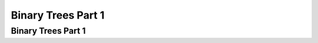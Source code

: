.. This file is part of the OpenDSA eTextbook project. See
.. http://opendsa.org for more details.
.. Copyright (c) 2012-2020 by the OpenDSA Project Contributors, and
.. distributed under an MIT open source license.

.. avmetadata::
   :author: Cliff Shaffer

.. slideconf::
   :autoslides: False

===================
Binary Trees Part 1
===================

Binary Trees Part 1
-------------------

.. slide:: Binary Trees

   A binary tree is made up of a finite set of nodes that is either
   empty or consists of a node called the root together with two
   binary trees, called the left and right subtrees, which are
   disjoint from each other and from the root.

   Notation: Node, children, edge, parent, ancestor, descendant, path,
   depth, height, level, leaf node, internal node, subtree.

   .. inlineav:: BinExampCON dgm
      :links: AV/Binary/BinExampCON.css
      :scripts: AV/Binary/BinExampCON.js
      :align: center


.. slide:: A Recursive Data Structure

   .. inlineav:: ListRecDSCON dgm
      :links: AV/Binary/RecursiveDSCON.css
      :scripts: AV/Binary/ListRecDSCON.js
      :align: justify

   .. inlineav:: BinRecDSCON dgm
      :links: AV/Binary/RecursiveDSCON.css
      :scripts: AV/Binary/BinRecDSCON.js
      :align: justify


.. slide:: Binary Tree Node Class

   .. codeinclude:: Binary/BinNode
      :tag: BinNode


.. slide:: Question

   * Write a recursive function named **count** that, given the root to a
     binary tree, returns a count of the number of nodes in the
     tree. Function **count** should have the following prototype::

        int count(BinNode root)


.. slide:: Traversals

   * Any process for visiting the nodes in some order is called a
     **traversal**.

   * Any traversal that lists every node in the tree exactly once is called
     an **enumeration** of the tree's nodes.

   * Preorder traversal: Visit each node before visiting its children.

   * Postorder traversal: Visit each node after visiting its children.

   * Inorder traversal: Visit the left subtree, then the node, then the
     right subtree.


.. slide:: Preorder Traversal (1)

   .. codeinclude:: Binary/Preorder
      :tag: preorder

.. slide:: Preorder Traversal (2)

   .. odsalink:: AV/Binary/BTCON.css

   .. inlineav:: preorderCON ss
      :long_name: Preorder Traversal Slideshow
      :links: AV/Binary/BTCON.css
      :scripts: AV/Binary/preorderCON.js
      :output: show


.. slide:: How not to write a traversal

   .. codeinclude:: Binary/Preorder
      :tag: preorder2

   | Problems:
   |    1. This has a major bug
   |    2. It puts the focus in the wrong place: Should focus on the
           current node, not the children. This version is therefore more
           complicated. 

.. slide:: Recursion Examples

   .. odsalink:: AV/Binary/WriteTrav.css

   .. codeinclude:: Binary/Traverse
      :tag: count

   .. inlineav:: BinaryTreeMistakesCON ss
      :long_name: Binary Tree Common Mistakes Slideshow
      :links: AV/Binary/WriteTrav.css
      :scripts: AV/Binary/BinaryTreeMistakesCON.js
      :output: show


.. slide:: Full and Complete Binary Trees

   Full binary tree: Each node is either a leaf or internal node with
   exactly two non-empty children.

   Complete binary tree: If the height of the tree is :math:`d`,
   then all leaves except possibly level :math:`d` are completely
   full.
   The bottom level has all nodes to the left side.

   .. inlineav:: FullCompCON dgm
      :links: AV/Binary/FullCompCON.css
      :scripts: AV/Binary/FullCompCON.js
      :align: center


.. slide:: Full Binary Tree Theorem (1)

   **Theorem:** The number of leaves in a non-empty full binary tree
   is one more than the number of internal nodes.

   **Proof** (by Mathematical Induction):

   **Base case:** A full binary tree with 1 internal node must have
   two leaf nodes.

   **Induction Hypothesis:** Assume any full binary tree **T** containing
   :math:`n-1` internal nodes has :math:`n` leaves.


.. slide:: Full Binary Tree Theorem (2)

   **Induction Step:** Given tree **T** with :math:`n` internal nodes,
   pick internal node :math:`I` with two leaf children.
   Remove :math:`I`'s children, call resulting tree **T'**.

   By induction hypothesis, **T'** is a full binary tree with :math:`n`
   leaves.

   Restore :math:`I`'s two children.
   The number of internal nodes has now gone up by 1 to reach
   :math:`n`.
   The number of leaves has also gone up by 1.


.. slide:: Full Binary Tree Corollary

   **Theorem:** The number of null pointers in a non-empty tree is one
   more than the number of nodes in the tree.

   **Proof:** Replace all null pointers with a pointer to an empty leaf
   node.  This is a full binary tree.


.. slide:: Dictionary

   .. codeinclude:: Design/Dictionary
      :tag: DictionaryADT


.. slide:: .

   .


.. slide:: Dictionary (2)

   * How can we implement a dictionary?

      * We know about array-based lists and linked lists.
      * They might be sorted or unsorted.
      * What are the pros and cons?
